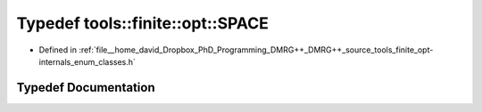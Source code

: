 .. _exhale_typedef_namespacetools_1_1finite_1_1opt_1ad00e08ddbb75e97eaf7792bf2146a62a:

Typedef tools::finite::opt::SPACE
=================================

- Defined in :ref:`file__home_david_Dropbox_PhD_Programming_DMRG++_DMRG++_source_tools_finite_opt-internals_enum_classes.h`


Typedef Documentation
---------------------


.. doxygentypedef:: tools::finite::opt::SPACE
